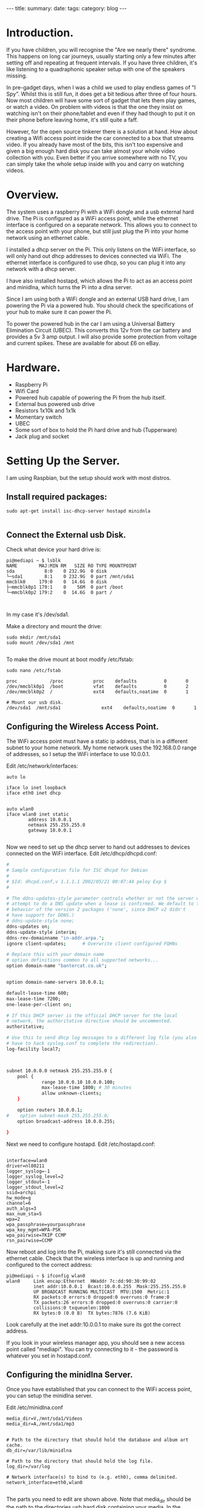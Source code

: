 #+STARTUP: showall indent
#+STARTUP: hidestars
#+OPTIONS: H:2 num:nil tags:nil toc:nil timestamps:nil
#+BEGIN_HTML
---
title:
summary:
date:
tags:
category: blog
---
#+END_HTML

* Introduction.
If you have children, you will recognise the "Are we nearly there"
syndrome. This happens on long car journeys, usually starting only a
few minutes after setting off and repeating at frequent intervals. If
you have three children, it's like listening to a quadraphonic
speaker setup with one of the speakers missing.

In pre-gadget days, when I was a child we used to play endless games
of "I Spy". Whilst this is still fun, it does get a bit tedious after
three of four hours. Now most children will have some sort of gadget
that lets them play games, or watch a video. On problem with videos
is that the one they insist on watching isn't on their phone/tablet
and even if they had though to put it on their phone before leaving
home, it's still quite a faff.

However, for the open source tinkerer there is a solution at
hand. How about creating a Wifi access point inside the car connected
to a box that streams video. If you already have most of the bits,
this isn't too expensive and given a big enough hard disk you can
take almost your whole video collection with you. Even better if you
arrive somewhere with no TV, you can simply take the whole setup
inside with you and carry on watching videos.


* Overview.
The system uses a raspberry Pi with a WiFi dongle and a usb external
hard drive. The Pi is configured as a WiFi access point, while the
ethernet interface is configured on a separate network. This allows
you to connect to the access point with your phone, but still just plug the Pi into
your home network using an ethernet cable.

I installed a dhcp server on the Pi. This only listens on the WiFi
interface, so will only hand out dhcp addresses to devices connected
via WiFi. The ethernet interface is configured to use dhcp, so you
can plug it into any network with a dhcp server.

I have also installed hostapd, which allows the Pi to act as an
access point and minidlna, which turns the Pi into a dlna server.

Since I am using both a WiFi dongle and an external USB hard drive, I
am powering the Pi via a powered hub. You should check the
specifications of your hub to make sure it can power the Pi.

To power the powered hub in the car I am using a Universal Battery
Elimination Circuit (UBEC). This converts this 12v from the car
battery and provides a 5v 3 amp output. I will also provide some
protection from voltage and current spikes. These are available for
about £6 on eBay.

* Hardware.
- Raspberry Pi
- Wifi Card
- Powered hub capable of powering the Pi from the hub itself.
- External bus powered usb drive
- Resistors 1x10k and 1x1k
- Momentary switch
- UBEC
- Some sort of box to hold the Pi hard drive and hub (Tupperware)
- Jack plug and socket


* Setting Up the Server.
I am using Raspbian, but the setup should work with most distros.

** Install required packages:

#+BEGIN_SRC shell
sudo apt-get install isc-dhcp-server hostapd minidnla

#+END_SRC


** Connect the External usb Disk.

Check what device your hard drive is:

#+BEGIN_SRC shell
pi@mediapi ~ $ lsblk
NAME        MAJ:MIN RM   SIZE RO TYPE MOUNTPOINT
sda           8:0    0 232.9G  0 disk
└─sda1        8:1    0 232.9G  0 part /mnt/sda1
mmcblk0     179:0    0  14.6G  0 disk
├─mmcblk0p1 179:1    0    56M  0 part /boot
└─mmcblk0p2 179:2    0  14.6G  0 part /


#+END_SRC

In my case it's /dev/sda1.

Make a directory and mount the drive:

#+BEGIN_SRC shell
sudo mkdir /mnt/sda1
sudo mount /dev/sda1 /mnt

#+END_SRC

To make the drive mount at boot modify /etc/fstab:

#+BEGIN_SRC shell
sudo nano /etc/fstab

proc            /proc           proc    defaults          0       0
/dev/mmcblk0p1  /boot           vfat    defaults          0       2
/dev/mmcblk0p2  /               ext4    defaults,noatime  0       1

# Mount our usb disk.
/dev/sda1  /mnt/sda1               ext4    defaults,noatime  0       1
#+END_SRC

** Configuring the Wireless Access Point.
The WiFi access point must have a static ip address, that is in a
different subnet to your home network. My home network uses the
192.168.0.0 range of addresses, so I setup the WiFi interface to use
10.0.0.1.

Edit /etc/network/interfaces:

#+BEGIN_SRC shell
auto lo

iface lo inet loopback
iface eth0 inet dhcp


auto wlan0
iface wlan0 inet static
        address 10.0.0.1
        netmask 255.255.255.0
        gateway 10.0.0.1

#+END_SRC


Now we need to set up the dhcp server to hand out addresses to devices
connected on the WiFi interface. Edit /etc/dhcp/dhcpd.conf:

#+BEGIN_SRC sh
#
# Sample configuration file for ISC dhcpd for Debian
#
# $Id: dhcpd.conf,v 1.1.1.1 2002/05/21 00:07:44 peloy Exp $
#

# The ddns-updates-style parameter controls whether or not the server will
# attempt to do a DNS update when a lease is confirmed. We default to the
# behavior of the version 2 packages ('none', since DHCP v2 didn't
# have support for DDNS.)
# ddns-update-style none;
ddns-updates on;
ddns-update-style interim;
ddns-rev-domainname "in-addr.arpa.";
ignore client-updates;      # Overwrite client configured FQHNs

# Replace this with your domain name
# option definitions common to all supported networks...
option domain-name "bantercat.co.uk";


option domain-name-servers 10.0.0.1;

default-lease-time 600;
max-lease-time 7200;
one-lease-per-client on;

# If this DHCP server is the official DHCP server for the local
# network, the authoritative directive should be uncommented.
authoritative;

# Use this to send dhcp log messages to a different log file (you also
# have to hack syslog.conf to complete the redirection).
log-facility local7;



subnet 10.0.0.0 netmask 255.255.255.0 {
    pool {
             range 10.0.0.10 10.0.0.100;
             max-lease-time 1800; # 30 minutes
             allow unknown-clients;
    }

    option routers 10.0.0.1;
#    option subnet-mask 255.255.255.0;
    option broadcast-address 10.0.0.255;

}

#+END_SRC

Next we need to configure hostapd. Edit /etc/hostapd.conf:


#+BEGIN_SRC shell

interface=wlan0
driver=nl80211
logger_syslog=-1
logger_syslog_level=2
logger_stdout=-1
logger_stdout_level=2
ssid=archpi
hw_mode=g
channel=6
auth_algs=3
max_num_sta=5
wpa=2
wpa_passphrase=yourpassphrase
wpa_key_mgmt=WPA-PSK
wpa_pairwise=TKIP CCMP
rsn_pairwise=CCMP
#+END_SRC

Now reboot and log into the Pi, making sure it's still connected via
the ethernet cable. Check that the wireless interface is up and
running and configured to the correct address:

#+BEGIN_SRC shell
pi@mediapi ~ $ ifconfig wlan0
wlan0     Link encap:Ethernet  HWaddr 7c:dd:90:30:99:02
          inet addr:10.0.0.1  Bcast:10.0.0.255  Mask:255.255.255.0
          UP BROADCAST RUNNING MULTICAST  MTU:1500  Metric:1
          RX packets:0 errors:0 dropped:0 overruns:0 frame:0
          TX packets:26 errors:0 dropped:0 overruns:0 carrier:0
          collisions:0 txqueuelen:1000
          RX bytes:0 (0.0 B)  TX bytes:7876 (7.6 KiB)
#+END_SRC

Look carefully at the inet addr:10.0.0.1 to make sure its got the
correct address.

If you look in your wireless manager app, you should see a new access
point called "mediapi". You can try connecting to it - the password
is whatever you set in hostapd.conf.

** Configuring the minidlna Server.
Once you have established that you can connect to the WiFi access
point, you can setup the minidlna server.

Edit /etc/minidlna.conf

#+BEGIN_SRC shell
media_dir=V,/mnt/sda1/Videos
media_dir=A,/mnt/sda1/mp3


# Path to the directory that should hold the database and album art cache.
db_dir=/var/lib/minidlna

# Path to the directory that should hold the log file.
log_dir=/var/log

# Network interface(s) to bind to (e.g. eth0), comma delimited.
network_interface=eth0,wlan0

#+END_SRC

The parts you need to edit are shown above. Note that media_dir
should be the path to the directories usb hard disk containing your
media. In the example above, I have got one directory for video files
and one for audio files. I have also configured it to serve media on
both the ethernet and wireless interfaces.

Now you can test the dnla server. With my Android phone I use
MediaHouse. You should be able to connect via your home network if
the server is plugged into your router via  the ethernet cable. Now
see if you can see a new Wireless Access Point called "mediapi" on
your Android phone and try connecting to it. You should then be able
to browse your media using MediaHouse.


** Connecting the UBEC.
Before you try to do this double check to make sure you know what you
are doing. If you fry your car electrics, or the Pi don't blame me.

I have cut the power cable between my powered usb hub between the
power brick and the hub. I have put a jack socket on one end of the
cable and a plug on the other end. Make sure you don't get the
polarities mixed up. This allows me to disconnect the wall wart and
plug the output from the UBEC into the powered hub input, which is
5v. If I want to use the unit in the house, I just unplug the UBEC
and plug the jack plug from the wall wart back in.

** Hardware Off Switch.
There is one final problem. How to turn off the Pi in the car,
without simply pulling the plug which may well corrupt your USB card.



* Final Thoughts.
Streaming videos isn't the only thing I plan to do. By adding a usb
3G dongle I can also use it as a portable WiFi internet
hotspot. However, the details are for another post.
